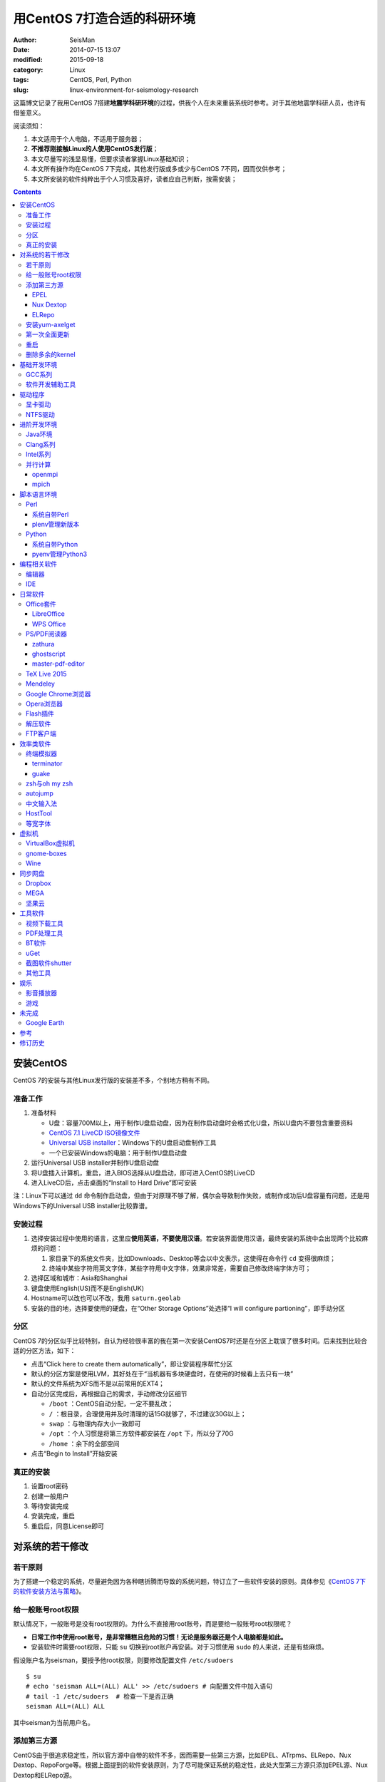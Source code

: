 用CentOS 7打造合适的科研环境
############################

:author: SeisMan
:date: 2014-07-15 13:07
:modified: 2015-09-18
:category: Linux
:tags: CentOS, Perl, Python
:slug: linux-environment-for-seismology-research

这篇博文记录了我用CentOS 7搭建\ **地震学科研环境**\ 的过程，供我个人在未来重装系统时参考。对于其他地震学科研人员，也许有借鉴意义。

阅读须知：

#. 本文适用于个人电脑，不适用于服务器；
#. **不推荐刚接触Linux的人使用CentOS发行版**\ ；
#. 本文尽量写的浅显易懂，但要求读者掌握Linux基础知识；
#. 本文所有操作均在CentOS 7下完成，其他发行版或多或少与CentOS 7不同，因而仅供参考；
#. 本文所安装的软件纯粹出于个人习惯及喜好，读者应自己判断，按需安装；

.. contents::

安装CentOS
==========

CentOS 7的安装与其他Linux发行版的安装差不多，个别地方稍有不同。

准备工作
--------

#. 准备材料

   - U盘：容量700M以上，用于制作U盘启动盘，因为在制作启动盘时会格式化U盘，所以U盘内不要包含重要资料
   - `CentOS 7.1 LiveCD ISO镜像文件 <http://mirrors.ustc.edu.cn/centos/7.1.1503/isos/x86_64/CentOS-7-x86_64-LiveCD-1503.iso>`_
   - `Universal USB installer <http://www.pendrivelinux.com/universal-usb-installer-easy-as-1-2-3/>`_\ ：Windows下的U盘启动盘制作工具
   - 一个已安装Windows的电脑：用于制作U盘启动盘

#. 运行Universal USB installer并制作U盘启动盘
#. 将U盘插入计算机，重启，进入BIOS选择从U盘启动，即可进入CentOS的LiveCD
#. 进入LiveCD后，点击桌面的“Install to Hard Drive”即可安装

注：Linux下可以通过 ``dd`` 命令制作启动盘，但由于对原理不够了解，偶尔会导致制作失败，或制作成功后U盘容量有问题，还是用Windows下的Universal USB installer比较靠谱。

安装过程
--------

#. 选择安装过程中使用的语言，这里应\ **使用英语，不要使用汉语**\ 。若安装界面使用汉语，最终安装的系统中会出现两个比较麻烦的问题：

   #. 家目录下的系统文件夹，比如Downloads、Desktop等会以中文表示，这使得在命令行 ``cd`` 变得很麻烦；
   #. 终端中某些字符用英文字体，某些字符用中文字体，效果非常差，需要自己修改终端字体方可；

#. 选择区域和城市：Asia和Shanghai
#. 键盘使用English(US)而不是English(UK)
#. Hostname可以改也可以不改，我用 ``saturn.geolab``\
#. 安装的目的地，选择要使用的硬盘，在“Other Storage Options”处选择“I will configure partioning”，即手动分区

分区
----

CentOS 7的分区似乎比较特别，自认为经验很丰富的我在第一次安装CentOS7时还是在分区上耽误了很多时间。后来找到比较合适的分区方法，如下：

- 点击“Click here to create them automatically”，即让安装程序帮忙分区
- 默认的分区方案是使用LVM，其好处在于“当机器有多块硬盘时，在使用的时候看上去只有一块”
- 默认的文件系统为XFS而不是以前常用的EXT4；
- 自动分区完成后，再根据自己的需求，手动修改分区细节

  - ``/boot`` ：CentOS自动分配，一定不要乱改；
  - ``/`` ：根目录，合理使用并及时清理的话15G就够了，不过建议30G以上；
  - ``swap`` ：与物理内存大小一致即可
  - ``/opt`` ：个人习惯是将第三方软件都安装在 ``/opt`` 下，所以分了70G
  - ``/home`` ：余下的全部空间

- 点击“Begin to Install”开始安装

真正的安装
----------

#. 设置root密码
#. 创建一般用户
#. 等待安装完成
#. 安装完成，重启
#. 重启后，同意License即可

对系统的若干修改
================

若干原则
--------

为了搭建一个稳定的系统，尽量避免因为各种瞎折腾而导致的系统问题，特订立了一些软件安装的原则。具体参见《\ `CentOS 7下的软件安装方法与策略 <{filename}/Linux/2014-11-23_how-to-install-softwares-under-centos-7.rst>`_\ 》。

给一般账号root权限
------------------

默认情况下，一般账号是没有root权限的。为什么不直接用root账号，而是要给一般账号root权限呢？

- **日常工作中使用root账号，是非常糟糕且危险的习惯！无论是服务器还是个人电脑都是如此。**
- 安装软件时需要root权限，只能 ``su`` 切换到root账户再安装。对于习惯使用 ``sudo`` 的人来说，还是有些麻烦。

假设账户名为seisman，要授予他root权限，则要修改配置文件 ``/etc/sudoers`` ::

    $ su
    # echo 'seisman ALL=(ALL) ALL' >> /etc/sudoers # 向配置文件中加入语句
    # tail -1 /etc/sudoers  # 检查一下是否正确
    seisman ALL=(ALL) ALL

其中seisman为当前用户名。

添加第三方源
------------

CentOS由于很追求稳定性，所以官方源中自带的软件不多，因而需要一些第三方源，比如EPEL、ATrpms、ELRepo、Nux Dextop、RepoForge等。根据上面提到的软件安装原则，为了尽可能保证系统的稳定性，此处大型第三方源只添加EPEL源、Nux Dextop和ELRepo源。

EPEL
~~~~

`EPEL`_\ 即Extra Packages for Enterprise Linux，为CentOS提供了额外的10000多个软件包，而且在不替换系统组件方面下了很多功夫，因而可以放心使用。

.. code-block:: bash

   sudo yum install epel-release

执行完该命令后，在 ``/etc/yum.repos.d`` 目录下会多一个 ``epel.repo`` 文件。

Nux Dextop
~~~~~~~~~~

`Nux Dextop`_\ 中包含了一些与多媒体相关的软件包，作者尽量保证不覆盖base源。官方说明中说该源与EPEL兼容，实际上个别软件包存在冲突，但基本不会造成影响::

    sudo rpm -Uvh http://li.nux.ro/download/nux/dextop/el7/x86_64/nux-dextop-release-0-5.el7.nux.noarch.rpm

完成该命令后，在 ``/etc/yum/repos.d`` 目录下会多一个 ``nux-dextop.repo`` 文件。

ELRepo
~~~~~~

`ELRepo`\ 包含了一些硬件相关的驱动程序，比如显卡、声卡驱动::

    sudo rpm --import https://www.elrepo.org/RPM-GPG-KEY-elrepo.org
    sudo rpm -Uvh http://www.elrepo.org/elrepo-release-7.0-2.el7.elrepo.noarch.rpm

完成该命令后，在 ``/etc/yum.repos.d`` 目录下会多一个 ``elrepo.repo`` 文件。

安装yum-axelget
---------------

`yum-axelget`_\ 是EPEL提供的一个yum插件。使用该插件后用yum安装软件时可以并行下载，大大提高了软件的下载速度，减少了下载的等待时间::

    sudo yum install yum-axelget

安装该插件的同时会安装另一个软件axel。axel是一个并行下载工具，在下载http、ftp等简单协议的文件时非常好用。

第一次全面更新
--------------

在进一步操作之前，先把已经安装的软件包都升级到最新版::

    sudo yum update

要更新的软件包有些多，可能需要一段时间。不过有了yum-axelget插件，速度已经快了很多啦。

重启
----

此处建议重启。

删除多余的kernel
----------------

在前面的 ``yum update`` 执行之后，可能会将kernel也一起更新，则在启动CentOS时启动项中会有很多项。

确认当前使用的kernel版本号::

    $ uname -r
    3.10.0-123.9.3.el7.x86_64

查找当前系统安装的所有kernel::

    $ rpm -qa | grep kernel | sort
    kernel-3.10.0-123.8.1.el7.x86_64
    kernel-3.10.0-123.9.2.el7.x86_64
    kernel-3.10.0-123.9.3.el7.x86_64
    kernel-devel-3.10.0-123.8.1.el7.x86_64
    kernel-devel-3.10.0-123.9.2.el7.x86_64
    kernel-devel-3.10.0-123.9.3.el7.x86_64
    kernel-headers-3.10.0-123.9.3.el7.x86_64
    kernel-tools-3.10.0-123.9.3.el7.x86_64
    kernel-tools-libs-3.10.0-123.9.3.el7.x86_64

可以看出有三个版本的kernel，123.8.1、123.9.2和123.9.3。除了最新的kernel外，建议多保留一个旧kernel，以免新kernel出现问题时可以通过旧kernel进入系统。因而此处删除123.8.1版本的kernel::

    sudo yum remove kernel-3.10.0-123.8.1.el7.x86_64
    sudo yum remove kernel-devel-3.10.0-123.8.1.el7.x86_64

基础开发环境
============

GCC系列
-------

::

    sudo yum install gcc                     # C编译器
    sudo yum install gcc-c++                 # C++编译器
    sudo yum install gcc-gfortran            # Fortran编译器
    sudo yum install compat-gcc-44           # 兼容gcc 4.4
    sudo yum install compat-gcc-44-c++       # 兼容gcc-c++ 4.4
    sudo yum install compat-gcc-44-gfortran  # 兼容gcc-fortran 4.4
    sudo yum install compat-libf2c-34        # g77 3.4.x兼容库

软件开发辅助工具
----------------

::

    sudo yum install make
    sudo yum install gdb     # 代码调试器
    sudo yum install cmake   # Cmake
    sudo yum install git     # 版本控制
    sudo yum install tig     # git的文本模式接口
    sudo yum install git-svn # git的svn插件

驱动程序
========

显卡驱动
--------

Linux默认只使用开源的显卡驱动，就目前的情况来看，开源驱动的效果还是不错的，但跟官方的闭源驱动相比还是有一定差距。最明显的区别是，在使用SAC的ppk功能放大波形时，使用开源驱动会出现延迟，而使用官方闭源则整个过程非常顺畅。

关于显卡驱动的安装，请参考\ `Linux下安装nvidia显卡驱动 <{filename}/Linux/2014-07-13_install-nvidia-drivers-under-linux.rst>`_\  一文中的“从ELRepo源中安装驱动”部分。

**注意**：目前的显卡驱动似乎有问题，安装后终端有时会出现屏幕闪烁、一屏文字上下重复跳动的情况，稍微有些影响用vim写代码。是否要安装显卡驱动自己决定。

NTFS驱动
--------

CentOS下默认无法挂载NTFS格式的硬盘。需安装nfts-3g即可实现即插即用::

    sudo yum install ntfs-3g

进阶开发环境
============

Java环境
--------

Java的一大特色在于跨平台，安装了Java运行环境，即可运行Java程序::

    sudo yum install java                        # java运行环境

Clang系列
---------

Clang可以认为是GCC的替代品，可以用于编译C、C++、Objective-C和Objective-C++。其提供了更友好的报错信息，在有些方面比GCC更友好，同时其提供了一个代码静态分析器，可以用于分析代码中可能出现的bug和内存溢出问题。

::

    sudo yum install clang             # clang编译器
    sudo yum install clang-analyzer    # clang静态分析器

Intel系列
---------

Intel的大部分软件都是非开源且收费的，但同时部分软件也提供了Linux下的非商业免费版。比如icc、mkl数学库以及代码性能分析工具等。

Intel软件的申请以及安装参考《\ `Intel非商业免费开发工具 <{filename}/Programming/2013-09-10_intel-non-commercial-software.rst>`_\ 》。

还有一点需要注意的是，Intel也提供了并行相关的几个命令，比如mpicc、mpirun。所以openmpi、mpich和intel三者，在并行时只能用其中一个。

并行计算
--------

并行可以用openmpi，也可以用mpich，二者应该是并列的。但是由于二者提供了几乎一样的命令，所以二者可以同时安装，但是不可以同时处于使用状态。

openmpi
~~~~~~~

安装openmpi::

    sudo yum install openmpi openmpi-devel

安装后，二进制文件位于 ``/usr/lib64/openmpi/bin`` 下，动态库文件位于 ``/usr/lib64/openmpi/lib`` 下，因而实际使用的话还需要额外的配置，在 ``.bashrc`` 中加入如下语句::

    export PATH=/usr/lib64/openmpi/bin/:${PATH}
    module load mpi/openmpi-x86_64

PS：要使用 ``module`` 命令需要先安装 ``environment-modules`` 包。

mpich
~~~~~

安装mpich::

    sudo yum install mpich mpich-devel

安装后，二进制文件位于 ``/usr/lib64/mpich/bin`` 下，动态库文件位于 ``/usr/lib64/mpich/lib`` 下，因而实际使用的话还需要额外的配置，在 ``.bashrc`` 中加入如下语句::

    export PATH=/usr/lib64/mpich/bin/:${PATH}
    module load mpi/mpich-x86_64

脚本语言环境
============

Perl
----

CentOS 7.0自带了Perl 5.16.3（2013年03月11日发布），目前的最新版本为5.20.1（2014年09月14日发布）。

系统自带Perl
~~~~~~~~~~~~

系统自带Perl，就目前来看，版本不算老，基本够用。官方源和EPEL源中提供了1000多个模块，可以直接用yum安装::

    sudo yum install perl-Parallel-ForkManager  # 并行模块

若源中没有已打包好的模块，也可以使用perl自带的cpan来安装模块。

优先级：yum > cpan。

plenv管理新版本
~~~~~~~~~~~~~~~

若需要使用最新版本的perl，可以使用\ `plenv <{filename}/Programming/2013-11-03_perl-plenv.rst>`_\ 安装新版本的perl，并使用plenv提供的cpanm命令安装模块::

    cpanm install Parallel::ForkManager # 并行模块

Python
------

CentOS 7.0自带Python 2.7.5，目前Python 2的最新版本为2.7.8，Python 3的最新版本为3.4.2。

系统自带Python
~~~~~~~~~~~~~~

系统自带的Python 2.7.5，基本已经够用，Python 2常用的模块在官方源或EPEL源中也有有编译好的包，因而直接通过yum安装即可::

    sudo yum install python-matplotlib  # 2D绘图库
    sudo yum install PyQt4  # Qt4的Python绑定
    sudo yum install numpy  # 数组操作库
    sudo yum install scipy  # 科学计算库
    sudo yum install python-requests  # 网页请求
    sudo yum install python-docopt  # 命令行参数分析器
    sudo yum install gdal-python    # gdal的Python绑定

pyenv管理Python3
~~~~~~~~~~~~~~~~

Python2与Python3之间是不完全兼容的，而我以Python3为主，所以需要安装一个Python3。

首先，安装\ `pyenv <{filename}/Programming/2013-10-04_python-pyenv.rst>`_\ 来管理多个Python版本，然后利用pyenv安装anaconda3（即Python 3.4）。anaconda自带了众多科学计算所需的包，免去了安装的麻烦，对于其他包，则可以利用Python自带的pip安装::

    pip install requests
    pip install docopt

编程相关软件
============

编辑器
------

#. vim
#. sublime text 3
#. Visual Studio Code

IDE
----

- Python IDE：\ `PyCharm Community Edition <https://www.jetbrains.com/pycharm/>`_

日常软件
========

Office套件
----------

LibreOffice
~~~~~~~~~~~

大多数Linux发行版都自带LibreOffice::

    sudo yum install libreoffice

LibreOffice与Microsoft Office的兼容性不太好，操作界面与MS Office也有较大差异，让人不太习惯。

WPS Office
~~~~~~~~~~

若在Linux下对于文档处理有更高一些的要求，可以尝试目前还处于测试版的WPS Office for Linux。WPS Office的兼容性以及界面都比LibreOffice要好很多，值得期待，当然还是不能做到完全兼容MS Office。

安装过程参考\ `CentOS下安装WPS Office <{filename}/Linux/2014-10-01_wps-office-for-centos7.rst>`_\ 一文。

PS/PDF阅读器
------------

系统自带的evince阅读器，可以打开PS和PDF文件，基本足够日常的使用了。

zathura
~~~~~~~

zathura可以查看PS、PDF、djvu格式的文件，可以作为evince的替代品::

    sudo yum install zathura zathura-plugins-all

ghostscript
~~~~~~~~~~~

::

    sudo yum install ghostscript

master-pdf-editor
~~~~~~~~~~~~~~~~~

官方网站: https://code-industry.net/free-pdf-editor/

::

    sudo yum localinstall http://get.code-industry.net/public/master-pdf-editor3-3.2.62-1.x86_64.rpm

TeX Live 2015
-------------

系统是自带了TeXLive，版本较老，还是安装最新版比较好。

参考\ `Linux下安装TeXLive <{filename}/Programming/2013-07-11_install-texlive-under-linux.rst>`_\ 一文。

Mendeley
--------

Mendeley是一个跨平台的文献管理软件，其内部自带了一个可以添加注释的PDF阅读器。

下载Generic Linux (64 bits) ：http://www.mendeley.com/download-mendeley-desktop

安装::

    tar -xvf mendeleydesktop-1.12.3-linux-x86_64.tar.bz2  # 解压
    sudo mv mendeleydesktop /opt  # 复制到/opt下
    cd /opt/mendeleydesktop/bin   # cd进去
    ./install-mendeley-link-handler.sh /opt/mendeleydesktop/bin/mendeleydesktop
    sudo yum install qtwebkit  # 安装依赖包

注销重新登陆，在Application->Education下即可看到mendeley的相关项目。不过是没有软件的图标的，强迫症不能忍，用下面的命令解决::

    cp /opt/mendeleydesktop/share/icons/hicolor/128x128/apps/mendeleydesktop.png ~/.local/share/icons/

Google Chrome浏览器
-------------------

默认的浏览器是Firefox，还是更喜欢Chrome浏览器。

Google官方源在国内可能无法正常访问，故而添加Fedora中文社区提供的镜像源::

    sudo wget http://repo.fdzh.org/chrome/google-chrome-mirrors.repo -P /etc/yum.repos.d/

安装::

    sudo yum install google-chrome-stable

.. 在 ``/etc/yum.repos.d/`` 目录下新建文件 ``google-chrome.repo`` ，向其中添加如下内容::
..    name=google-chrome
..    baseurl=http://dl.google.com/linux/chrome/rpm/stable/$basearch
..    enabled=1
..    gpgcheck=1
..    gpgkey=https://dl-ssl.google.com/linux/linux_signing_key.pub

.. 导致安装失败或安装后无法正常更新，可以尝试修改 ``gpgcheck=0`` 再安装。(Thanks to 徐弥坚)
.. 这个私人镜像似乎已经不再更新了，故而删除。
.. 有人在国内服务器上做了Google官方源的镜像，若你相信该镜像是安全的，则可使用此国内镜像代替Google官方源， ``google-chrome.repo`` 的内容改为::
..  name=google-chrome
..  #baseurl=http://dl.google.com/linux/chrome/rpm/stable/$basearch
..  #gpgkey=https://dl-ssl.google.com/linux/linux_signing_key.pub
..  mirrorlist=http://1dot75cm.tk/mirrorlist
..  gpgkey=http://1dot75cm.tk/src/linux_signing_key.pub
..  gpgcheck=1
..  enabled=1

Opera浏览器
-----------

也可以选择Opera浏览器。

下载地址：http://www.opera.com/download/guide/?os=linux

选择CentOS RPM package进行下载。下载完成后，执行::

    sudo yum localinstall opera-12.16-1860.x86_64.rpm

想要卸载的话，就执行::

    sudo yum remove opera

Flash插件
---------

Flash插件主要是看在线视频的时候要用。Google浏览器自带了Flash插件，所以这里安装的flash插件主要是为了firefox。

::

    sudo rpm -ivh http://linuxdownload.adobe.com/adobe-release/adobe-release-x86_64-1.0-1.noarch.rpm
    sudo rpm --import /etc/pki/rpm-gpg/RPM-GPG-KEY-adobe-linux
    sudo yum install flash-plugin

解压软件
--------

解压7z或zip格式需要p7zip，由EPEL提供::

    sudo yum install p7zip

解压rar格式需要unrar，该软件由Nux Dextop提供::

    sudo yum install unrar

FTP客户端
---------

FTP客户端，还是有界面的filezilla比较方便些。

::

    sudo yum install filezilla

效率类软件
==========

这一类工具能够在不同方面提高科研的效率，也提高了使用者的体验。

终端模拟器
----------

Gnome自带的终端模拟器是gnome-terminal。经常会需要开十几个终端，切换和管理起来比较麻烦。

terminator
~~~~~~~~~~

terminator有很多功能，我只用到了终端分割的功能。 ``Ctrl+Shift+O`` 对终端水平分隔， ``Ctrl+Shift+E`` 对终端垂直分隔， ``Alt+上下左右`` 可以在各子终端中切换。terminator由Nux Dextop提供::

    sudo yum install terminator

guake
~~~~~

有些时候需要临时执行一两个命令，但是又不想额外启动一个终端的情况下，guake是个不错的选择。

::

    sudo yum install guake

安装完成后，在Application->System Tools里找到guake Terminal即可启动。按下F12即可呼出guake，再次按下F12即可隐藏。也可在终端执行 ``guake-prefs`` 对gauke进行配置。

zsh与oh my zsh
--------------

Linux下有很多shell，比如最常见的bash，除此之外还有csh、ksh。zsh也是一个shell。

zsh的特点在于：

- 语法基本完全兼容于bash，一般用户完全体会不到其区别
- zsh提供命令补全特性，比bash的补全要更好用
- 可配置性强

完全不经配置的zsh已经很好用了，一般用户也没必要花时间研究配置。\ `oh my zsh <https://github.com/robbyrussell/oh-my-zsh>`_\ 是一群人一起维护的一套zsh配置文件。直接用这个配置文件，稍稍了解一点会有更好的体验。

安装zsh::

    sudo yum install zsh

安装oh my zsh::

    curl -L http://install.ohmyz.sh | sh

上面的命令，做了如下几件事情：

- 下载 ``oh my zsh`` 到 ``~/.oh-my-zsh``\
- 备份已有的zsh配置文件 ``~/.zshrc`` ，并复制新的 ``.zshrc`` 文件
- 将当前用户的默认shell由bash改成zsh

第三步中，会报错如下： ``chsh: "/usr/bin/zsh" is not listed in /etc/shells.`` ，需要手动修改默认shell::

    chsh -s /bin/zsh

chsh命令修改的是login shell，因而需要退出当前用户并重新登陆，以后用户的默认shell就从bash变成了zsh，所有的配置都不用写到 ``.bashrc`` 而要写到 ``.zshrc`` 中。

在 ``.zshrc`` 中可以选择喜欢的主题，以及适当数量的插件。下面列出我在用的插件:

#. git

   该插件为git的众多常用命令提供了更简单的别名，比如 ``git status`` 的别名是 ``gst`` ，大大减少了击键数。但该插件中 ``git mergetool --no-prompt`` 的别名是 ``gmt`` ，与GMT软件冲突，需要将该插件的目录git复制到custom/plugins下，然后删除其中的gmt别名；

#. 命令补全插件: pip, pyenv
#. sudo：按两下 ``ESC`` 即可在当前命令前加上 ``sudo``\
#. yum：为常见的yum命令提供别名

autojump
--------

`autojump <https://github.com/joelthelion/autojump>`_\ 是一个非常智能的目录快速切换的工具。简单演示如下::

    $ pwd
    /home/seisman
    $ cd Desktop
    $ cd /opt
    $ cd /usr/local

    # 用j命令迅速从/usr/local跳转到与des匹配的目录，这里只有Desktop可以匹配
    $ j des
    $ pwd
    /home/seisman/Desktop

用法差不多就这样，具体看项目主页。

安装::

    sudo yum install autojump
    sudo yum install autojump-zsh

中文输入法
----------

刚安装的系统可能是没有中文输入法的，源中带的中文输入法应该是ibus，使用效果一般。fcitx是更好的选择，基于fcitx框架的搜狗输入法或许是更好的选择。

参考\ `CentOS7安装fcitx中文输入法 <{filename}/Linux/2014-09-20_fcitx-for-centos-7.rst>`_\ 。

HostTool
--------

科学上网几乎已经成为每个搞科研的人的必备技能。

科学上网的方式有很多，这里只说HostTool：https://hosts.huhamhire.com/

HostTool科学上网本质上就是用最新的host文件替代了系统自带的host文件。

下载解压后，进入目录，直接 ``sudo python2 hoststool.py`` 即可运行，具体的用法自己研究一下。

等宽字体
--------

编程要用等宽字体，这点是常识了。一款适合编程的等宽字体，至少要满足如下几个要求：

#. 易于区分“1”、“i”和“l”
#. 易于区分“0”、“o”和“O”
#. 易于区分中文下的左引号和右引号
#. 美观

目前选择的Source Code Pro。将解压后的字体文件放在 ``~/.fonts`` 目录下，并修改终端、gedit以及其他编辑器、IDE等的默认字体。

虚拟机
======

有时候可能需要在Windows下做一些操作，如果机器性能足够好的话，可以安装虚拟机。

VirtualBox虚拟机
----------------

VirtuabBox的安装::

    wget http://download.virtualbox.org/virtualbox/rpm/rhel/virtualbox.repo
    sudo mv virtualbox.repo /etc/yum.repos.d/
    sudo yum install VirtualBox-5.0

需要注意两点：

- 若机器性能不够，虚拟机的使用体验会非常差，所以不建议在老机器上使用；
- 更新kernel之后需要执行 ``sudo /etc/init.d/vboxdrv setup`` ；
- 在VirtualBox安装虚拟系统后，记得使用“设备”->“安装增强功能”，使用效果会更好；

gnome-boxes
-----------

gnome-boxes是GNOME3开发的一个虚拟机工具，使用体验不如VirtualBox::

    sudo yum install gnome-boxes

Wine
----

Wine是一个可以让Windows程序运行在Linux下的软件。类似虚拟机，但跟虚拟机又不太一样::

    sudo yum install wine


同步网盘
========

网盘根据功能大概可以分为两类：同步网盘和备份网盘。既然是同步网盘，Linux下的客户端必不可少。就目前已知的情况来看，CentOS7下能使用的同步网盘只有三个：Dropbox、MEGA和坚果云。

我主要用同步网盘将Linux机器上的PDF文献同步到iPad上。

Dropbox
-------

又是一个被墙的工具，熟练掌握科学上网技巧的人可以使用，一般人还是不要用了。

::

    wget https://www.dropbox.com/download?dl=packages/fedora/nautilus-dropbox-1.6.2-1.fedora.x86_64.rpm
    sudo rpm -i nautilus-dropbox-1.6.2-1.fedora.x86_64.rpm

MEGA
----

MEGA： https://mega.co.nz/

免费容量50G，作为同步盘来说基本是够用了。

::

    # 下载主程序
    wget https://mega.nz/linux/MEGAsync/CentOS_7/x86_64/megasync-CentOS_7.x86_64.rpm
    # 下载文件管理器扩展（可选）
    wget https://mega.nz/linux/MEGAsync/CentOS_7/x86_64/nautilus-megasync-CentOS_7.x86_64.rpm
    sudo yum localinstall megasync-CentOS_7.x86_64.rpm
    sudo yum localinstall nautilus-megasync-CentOS_7.x86_64.rpm

坚果云
------

国内的全平台同步网盘，不限空间，但限制每月上传流量1G，下载流量3G。

::

    # 坚果云依赖于notify-python
    sudo yum install notify-python
    # 下载
    wget https://jianguoyun.com/static/exe/installer/fedora/nautilus_nutstore_amd64.rpm
    sudo rpm -i nautilus_nutstore_amd64.rpm


工具软件
========

视频下载工具
------------

`you-get <https://github.com/soimort/you-get>`_\ 和\ `youtube-dl <https://github.com/rg3/youtube-dl>`\ 是两个用于从视频网站上下载视频文件的工具。其中，后者支持的网站更多，但前者对国内的视频网站支持更好。

::

    pip install you-get
    pip install youtube-dl
    # EPEL中提供了youtube-dl包，因而也可以使用yum安装。一般来说，pip安装的版本更新一些

PDF处理工具
-----------

`cpdf <http://community.coherentpdf.com/>`_\ 是一个跨平台的PDF处理工具，可以完成常见的PDF合并、切割、加密解密、书签、水印等功能。

下载已编译好的\ `二进制包 <https://github.com/coherentgraphics/cpdf-binaries/archive/master.zip>`_\ ，解压，并将与自己的平台对应的二进制文件复制到 ``${HOME}/bin`` 目录下即可使用。

BT软件
------

transmission是Linux下常用的Torrent下载软件::

    sudo yum install transmission

在“Application”->“Internet”->中可以启动transmission。

uGet
----

http://ugetdm.com/

uGet是Linux下的一个下载工具，支持HTTP、HTTPS、FTP、Torrent等，支持多连接，并可以监视剪贴板::

    sudo yum --enablerepo=epel-testing install uget aria2

截图软件shutter
---------------

GNOME自带了截图工具。 ``PrtScn`` 为截取整个屏幕； ``Alt+PrtScn`` 为截取当前窗口； ``Shift+PrtScn`` 为自定义截屏区域。

`shutter`_\ 是一个功能更强大的截图工具，支持不同的截图方式、图片格式，还支持图片的简单编辑与注释::

    sudo yum install shutter

可以通过\ `修改快捷键使shutter成为默认的截图工具 <http://shutter-project.org/faq-help/set-shutter-as-the-default-screenshot-tool/>`_\ 。

其他工具
--------

::

    sudo yum install nfs-utils     # 挂载NFS文件系统所必须
    sudo yum install xclip         # 终端的文本复制工具
    sudo yum install ImageMagick   # 其中的import和convert命令很有用
    sudo yum install dos2unix unix2dos  # Windows和Linux换行符互相转换
    sudo yum install meld          # 图形界面下的文件差异比较工具

娱乐
====

影音播放器
----------

Nux Dextop提供了mplayer和VLC，可以用于播放常见格式的音频和视频，二者选其一安装即可::

    sudo yum install mplayer
    sudo yum install vlc

游戏
----

::

    sudo yum install 2048-cli   # 2048命令行版

未完成
======

Google Earth
------------

理论上Google Earth应该可以跟Google Chrome用类似的方法来安装的，但是由于Google Earth的rpm包存在bug，导致无法通过上面的方法安装。

::

    $ cd -
    $ wget https://dl.google.com/dl/earth/client/current/google-earth-stable_current_x86_64.rpm
    $ rpm2cpio google-earth-stable_current_x86_64.rpm | cpio -div
    $ sudo cp -r opt/google/earth /opt/google/
    $ sudo cp etc/cron.daily/google-earth /etc/cron.daily/
    $ rm -rf usr opt etc
    $ sudo ln -s /opt/google/earth/free/googleearth /usr/bin/google-earth

安装完成后，启动后奔溃。。


参考
====

#. `ELRepo官方网站 <http://elrepo.org/tiki/tiki-index.php>`_
#. `ELRepo kmod-nvidia <http://elrepo.org/tiki/kmod-nvidia>`_
#. `CentOS Yum软件库样例 <http://wiki.centos.org/zh/AdditionalResources/Repositories/GoogleYumRepos>`_

修订历史
========

- 2014-07-15：初稿；
- 2014-09-05：EPEL已经发布正式版；修改了epel-release的下载链接；修订了import步骤的错误；
- 2014-09-20：将小小输入法改为搜狗输入法；
- 2014-11-20：使用zsh；
- 2014-11-24：加入了VirtualBox虚拟机；
- 2014-12-01：从ELRepo源中安装显卡驱动；
- 2014-12-02：新增Opera浏览器和unrar；
- 2014-12-27：新增pointdownload下载工具；google chrome采用非官方源镜像；
- 2014-12-28：修订unrar的rpm文件链接；
- 2015-01-03：新增同步网盘Dropbox和坚果云；删除pointdownload；
- 2015-01-05：autojump直接从epel中安装；新增youtube-dl、you-get和2048-cli；
- 2015-01-07：新增terminator和guake；
- 2015-01-27：新增cpdf；
- 2015-03-03：新增filezilla和transmission；
- 2015-03-26：安装过程中不应使用中文安装界面；
- 2015-05-11：新增MEGA同步网盘；
- 2015-05-16：新增gnome-boxes；
- 2015-06-26：新增zathura和ghostscript；
- 2015-07-14：新增Nux Dextop源，uGet、shutter；
- 2015-09-03：删除地球物理相关软件；
- 2015-09-18：删除显卡驱动安装的具体步骤，直接链接到相关博文；

.. _yum-axelget: https://dl.fedoraproject.org/pub/epel/7/x86_64/repoview/yum-axelget.html
.. _EPEL: https://fedoraproject.org/wiki/EPEL
.. _ELRepo: http://elrepo.org/tiki/tiki-index.php
.. _Nux Dextop: http://li.nux.ro/repos.html
.. _shutter: http://shutter-project.org/
